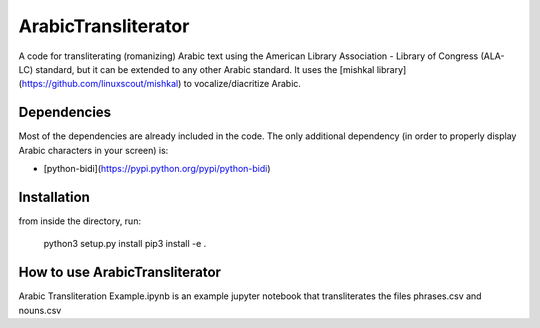 ArabicTransliterator
======

A code for transliterating (romanizing) Arabic text using the American Library Association - Library of Congress (ALA-LC) standard, but it can be extended
to any other Arabic standard. It uses the [mishkal library](https://github.com/linuxscout/mishkal) to vocalize/diacritize Arabic.

Dependencies
-------------
Most of the dependencies are already included in the code. The only additional dependency (in order to properly display Arabic characters in your screen) is:

+ [python-bidi](https://pypi.python.org/pypi/python-bidi)

Installation
------------
from inside the directory, run:

    python3 setup.py install
    pip3 install -e . 

How to use ArabicTransliterator
-------------------------------
Arabic Transliteration Example.ipynb is an example jupyter notebook that transliterates the files phrases.csv and nouns.csv
